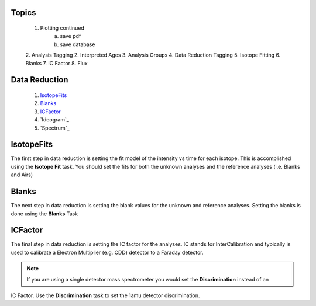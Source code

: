 Topics
--------
    1. Plotting continued
        a. save pdf
        b. save database
    2. Analysis Tagging
    2. Interpreted Ages
    3. Analysis Groups
    4. Data Reduction Tagging
    5. Isotope Fitting
    6. Blanks
    7. IC Factor
    8. Flux


Data Reduction
-----------------

    1. `IsotopeFits`_
    2. `Blanks`_
    3. `ICFactor`_
    4. `Ideogram`_
    5. `Spectrum`_


IsotopeFits
-------------

The first step in data reduction is setting the fit model of the intensity vs time for each isotope.
This is accomplished using the **Isotope Fit** task. You should set the fits for both the unknown analyses
and the reference analyses (i.e. Blanks and Airs)

Blanks
--------
The next step in data reduction is setting the blank values for the unknown and reference analyses.
Setting the blanks is done using the **Blanks** Task

ICFactor
---------
The final step in data reduction is setting the IC factor for the analyses. IC stands for InterCalibration and
typically is used to calibrate a Electron Multiplier (e.g. CDD) detector to a Faraday detector.

.. note:: If you are using a single detector mass spectrometer you would set the **Discrimination** instead of an
IC Factor. Use the **Discrimination** task to set the 1amu detector discrimination.



